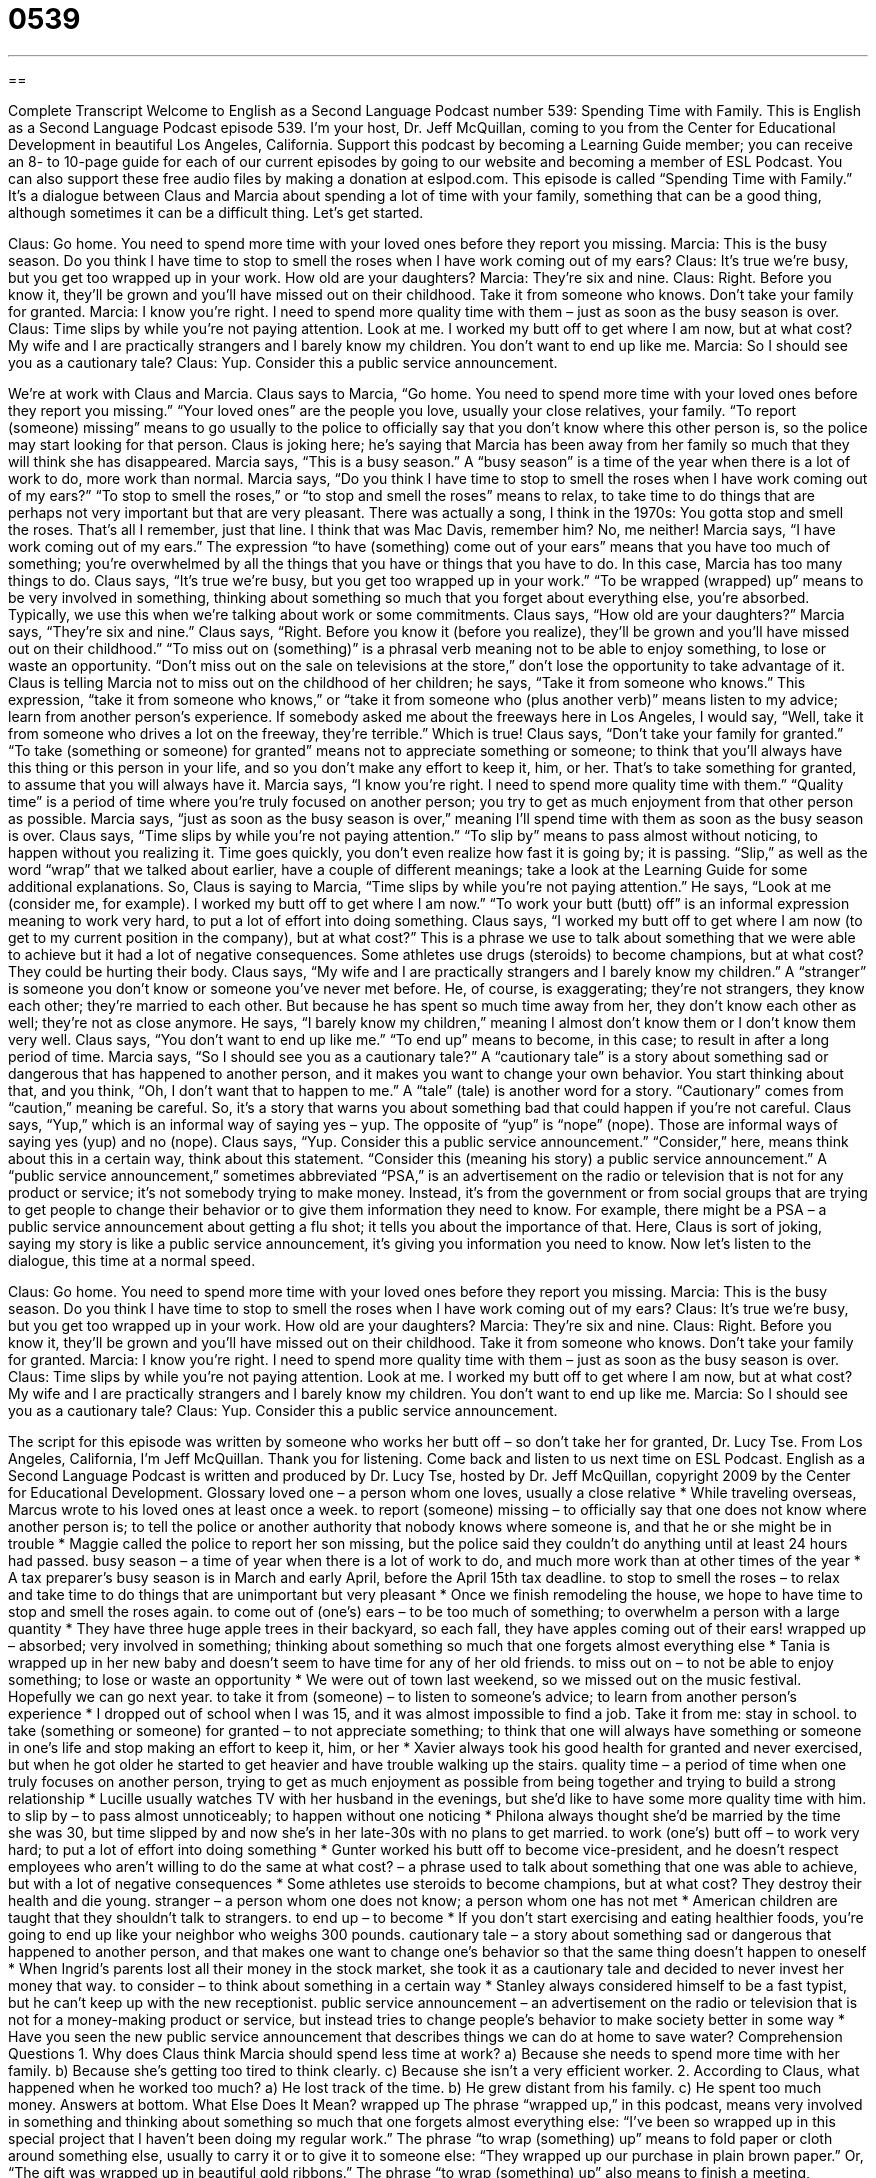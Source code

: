 = 0539
:toc: left
:toclevels: 3
:sectnums:
:stylesheet: ../../../myAdocCss.css

'''

== 

Complete Transcript
Welcome to English as a Second Language Podcast number 539: Spending Time with Family.
This is English as a Second Language Podcast episode 539. I’m your host, Dr. Jeff McQuillan, coming to you from the Center for Educational Development in beautiful Los Angeles, California.
Support this podcast by becoming a Learning Guide member; you can receive an 8- to 10-page guide for each of our current episodes by going to our website and becoming a member of ESL Podcast. You can also support these free audio files by making a donation at eslpod.com.
This episode is called “Spending Time with Family.” It’s a dialogue between Claus and Marcia about spending a lot of time with your family, something that can be a good thing, although sometimes it can be a difficult thing. Let’s get started.
[start of dialogue]
Claus: Go home. You need to spend more time with your loved ones before they report you missing.
Marcia: This is the busy season. Do you think I have time to stop to smell the roses when I have work coming out of my ears?
Claus: It’s true we’re busy, but you get too wrapped up in your work. How old are your daughters?
Marcia: They’re six and nine.
Claus: Right. Before you know it, they’ll be grown and you’ll have missed out on their childhood. Take it from someone who knows. Don’t take your family for granted.
Marcia: I know you’re right. I need to spend more quality time with them – just as soon as the busy season is over.
Claus: Time slips by while you’re not paying attention. Look at me. I worked my butt off to get where I am now, but at what cost? My wife and I are practically strangers and I barely know my children. You don’t want to end up like me.
Marcia: So I should see you as a cautionary tale?
Claus: Yup. Consider this a public service announcement.
[end of dialogue]
We’re at work with Claus and Marcia. Claus says to Marcia, “Go home. You need to spend more time with your loved ones before they report you missing.” “Your loved ones” are the people you love, usually your close relatives, your family. “To report (someone) missing” means to go usually to the police to officially say that you don’t know where this other person is, so the police may start looking for that person. Claus is joking here; he’s saying that Marcia has been away from her family so much that they will think she has disappeared.
Marcia says, “This is a busy season.” A “busy season” is a time of the year when there is a lot of work to do, more work than normal. Marcia says, “Do you think I have time to stop to smell the roses when I have work coming out of my ears?” “To stop to smell the roses,” or “to stop and smell the roses” means to relax, to take time to do things that are perhaps not very important but that are very pleasant. There was actually a song, I think in the 1970s:
You gotta stop and smell the roses.
That’s all I remember, just that line. I think that was Mac Davis, remember him? No, me neither! Marcia says, “I have work coming out of my ears.” The expression “to have (something) come out of your ears” means that you have too much of something; you’re overwhelmed by all the things that you have or things that you have to do. In this case, Marcia has too many things to do.
Claus says, “It’s true we’re busy, but you get too wrapped up in your work.” “To be wrapped (wrapped) up” means to be very involved in something, thinking about something so much that you forget about everything else, you’re absorbed. Typically, we use this when we’re talking about work or some commitments. Claus says, “How old are your daughters?” Marcia says, “They’re six and nine.” Claus says, “Right. Before you know it (before you realize), they’ll be grown and you’ll have missed out on their childhood.” “To miss out on (something)” is a phrasal verb meaning not to be able to enjoy something, to lose or waste an opportunity. “Don’t miss out on the sale on televisions at the store,” don’t lose the opportunity to take advantage of it. Claus is telling Marcia not to miss out on the childhood of her children; he says, “Take it from someone who knows.” This expression, “take it from someone who knows,” or “take it from someone who (plus another verb)” means listen to my advice; learn from another person’s experience. If somebody asked me about the freeways here in Los Angeles, I would say, “Well, take it from someone who drives a lot on the freeway, they’re terrible.” Which is true! Claus says, “Don’t take your family for granted.” “To take (something or someone) for granted” means not to appreciate something or someone; to think that you’ll always have this thing or this person in your life, and so you don’t make any effort to keep it, him, or her. That’s to take something for granted, to assume that you will always have it.
Marcia says, “I know you’re right. I need to spend more quality time with them.” “Quality time” is a period of time where you’re truly focused on another person; you try to get as much enjoyment from that other person as possible. Marcia says, “just as soon as the busy season is over,” meaning I’ll spend time with them as soon as the busy season is over.
Claus says, “Time slips by while you’re not paying attention.” “To slip by” means to pass almost without noticing, to happen without you realizing it. Time goes quickly, you don’t even realize how fast it is going by; it is passing. “Slip,” as well as the word “wrap” that we talked about earlier, have a couple of different meanings; take a look at the Learning Guide for some additional explanations. So, Claus is saying to Marcia, “Time slips by while you’re not paying attention.” He says, “Look at me (consider me, for example). I worked my butt off to get where I am now.” “To work your butt (butt) off” is an informal expression meaning to work very hard, to put a lot of effort into doing something. Claus says, “I worked my butt off to get where I am now (to get to my current position in the company), but at what cost?” This is a phrase we use to talk about something that we were able to achieve but it had a lot of negative consequences. Some athletes use drugs (steroids) to become champions, but at what cost? They could be hurting their body.
Claus says, “My wife and I are practically strangers and I barely know my children.” A “stranger” is someone you don’t know or someone you’ve never met before. He, of course, is exaggerating; they’re not strangers, they know each other; they’re married to each other. But because he has spent so much time away from her, they don’t know each other as well; they’re not as close anymore. He says, “I barely know my children,” meaning I almost don’t know them or I don’t know them very well. Claus says, “You don’t want to end up like me.” “To end up” means to become, in this case; to result in after a long period of time.
Marcia says, “So I should see you as a cautionary tale?” A “cautionary tale” is a story about something sad or dangerous that has happened to another person, and it makes you want to change your own behavior. You start thinking about that, and you think, “Oh, I don’t want that to happen to me.” A “tale” (tale) is another word for a story. “Cautionary” comes from “caution,” meaning be careful. So, it’s a story that warns you about something bad that could happen if you’re not careful.
Claus says, “Yup,” which is an informal way of saying yes – yup. The opposite of “yup” is “nope” (nope). Those are informal ways of saying yes (yup) and no (nope). Claus says, “Yup. Consider this a public service announcement.” “Consider,” here, means think about this in a certain way, think about this statement. “Consider this (meaning his story) a public service announcement.” A “public service announcement,” sometimes abbreviated “PSA,” is an advertisement on the radio or television that is not for any product or service; it’s not somebody trying to make money. Instead, it’s from the government or from social groups that are trying to get people to change their behavior or to give them information they need to know. For example, there might be a PSA – a public service announcement about getting a flu shot; it tells you about the importance of that. Here, Claus is sort of joking, saying my story is like a public service announcement, it’s giving you information you need to know.
Now let’s listen to the dialogue, this time at a normal speed.
[start of dialogue]
Claus: Go home. You need to spend more time with your loved ones before they report you missing.
Marcia: This is the busy season. Do you think I have time to stop to smell the roses when I have work coming out of my ears?
Claus: It’s true we’re busy, but you get too wrapped up in your work. How old are your daughters?
Marcia: They’re six and nine.
Claus: Right. Before you know it, they’ll be grown and you’ll have missed out on their childhood. Take it from someone who knows. Don’t take your family for granted.
Marcia: I know you’re right. I need to spend more quality time with them – just as soon as the busy season is over.
Claus: Time slips by while you’re not paying attention. Look at me. I worked my butt off to get where I am now, but at what cost? My wife and I are practically strangers and I barely know my children. You don’t want to end up like me.
Marcia: So I should see you as a cautionary tale?
Claus: Yup. Consider this a public service announcement.
[end of dialogue]
The script for this episode was written by someone who works her butt off – so don’t take her for granted, Dr. Lucy Tse.
From Los Angeles, California, I’m Jeff McQuillan. Thank you for listening. Come back and listen to us next time on ESL Podcast.
English as a Second Language Podcast is written and produced by Dr. Lucy Tse, hosted by Dr. Jeff McQuillan, copyright 2009 by the Center for Educational Development.
Glossary
loved one – a person whom one loves, usually a close relative
* While traveling overseas, Marcus wrote to his loved ones at least once a week.
to report (someone) missing – to officially say that one does not know where another person is; to tell the police or another authority that nobody knows where someone is, and that he or she might be in trouble
* Maggie called the police to report her son missing, but the police said they couldn’t do anything until at least 24 hours had passed.
busy season – a time of year when there is a lot of work to do, and much more work than at other times of the year
* A tax preparer’s busy season is in March and early April, before the April 15th tax deadline.
to stop to smell the roses – to relax and take time to do things that are unimportant but very pleasant
* Once we finish remodeling the house, we hope to have time to stop and smell the roses again.
to come out of (one’s) ears – to be too much of something; to overwhelm a person with a large quantity
* They have three huge apple trees in their backyard, so each fall, they have apples coming out of their ears!
wrapped up – absorbed; very involved in something; thinking about something so much that one forgets almost everything else
* Tania is wrapped up in her new baby and doesn’t seem to have time for any of her old friends.
to miss out on – to not be able to enjoy something; to lose or waste an opportunity
* We were out of town last weekend, so we missed out on the music festival. Hopefully we can go next year.
to take it from (someone) – to listen to someone’s advice; to learn from another person’s experience
* I dropped out of school when I was 15, and it was almost impossible to find a job. Take it from me: stay in school.
to take (something or someone) for granted – to not appreciate something; to think that one will always have something or someone in one’s life and stop making an effort to keep it, him, or her
* Xavier always took his good health for granted and never exercised, but when he got older he started to get heavier and have trouble walking up the stairs.
quality time – a period of time when one truly focuses on another person, trying to get as much enjoyment as possible from being together and trying to build a strong relationship
* Lucille usually watches TV with her husband in the evenings, but she’d like to have some more quality time with him.
to slip by – to pass almost unnoticeably; to happen without one noticing
* Philona always thought she’d be married by the time she was 30, but time slipped by and now she’s in her late-30s with no plans to get married.
to work (one’s) butt off – to work very hard; to put a lot of effort into doing something
* Gunter worked his butt off to become vice-president, and he doesn’t respect employees who aren’t willing to do the same
at what cost? – a phrase used to talk about something that one was able to achieve, but with a lot of negative consequences
* Some athletes use steroids to become champions, but at what cost? They destroy their health and die young.
stranger – a person whom one does not know; a person whom one has not met
* American children are taught that they shouldn’t talk to strangers.
to end up – to become
* If you don’t start exercising and eating healthier foods, you’re going to end up like your neighbor who weighs 300 pounds.
cautionary tale – a story about something sad or dangerous that happened to another person, and that makes one want to change one’s behavior so that the same thing doesn’t happen to oneself
* When Ingrid’s parents lost all their money in the stock market, she took it as a cautionary tale and decided to never invest her money that way.
to consider – to think about something in a certain way
* Stanley always considered himself to be a fast typist, but he can’t keep up with the new receptionist.
public service announcement – an advertisement on the radio or television that is not for a money-making product or service, but instead tries to change people’s behavior to make society better in some way
* Have you seen the new public service announcement that describes things we can do at home to save water?
Comprehension Questions
1. Why does Claus think Marcia should spend less time at work?
a) Because she needs to spend more time with her family.
b) Because she’s getting too tired to think clearly.
c) Because she isn’t a very efficient worker.
2. According to Claus, what happened when he worked too much?
a) He lost track of the time.
b) He grew distant from his family.
c) He spent too much money.
Answers at bottom.
What Else Does It Mean?
wrapped up
The phrase “wrapped up,” in this podcast, means very involved in something and thinking about something so much that one forgets almost everything else: “I’ve been so wrapped up in this special project that I haven’t been doing my regular work.” The phrase “to wrap (something) up” means to fold paper or cloth around something else, usually to carry it or to give it to someone else: “They wrapped up our purchase in plain brown paper.” Or, “The gift was wrapped up in beautiful gold ribbons.” The phrase “to wrap (something) up” also means to finish a meeting, discussion, or project: “Let’s work really hard and try to wrap this work up before we leave the office tonight.” Finally, the phrase “to wrap (a body part) around (something)” means to hold something with that body part: “He wrapped his fingers around the keys and wouldn’t let go.”
to slip by
In this podcast, the phrase “to slip by” means to pass almost unnoticeably, or to happen without one noticing: “I’m sorry I came home late, but time just slipped by and I didn’t realize how late it was.” Normally the verb “to slip” means to fall or almost fall: “Be careful not to slip on the icy sidewalk!” The phrase “to slip away” means to leave a place very quietly or secretly, so that nobody notices: “Why did you slip away from the party so early last night?” Finally, the phrase “to slip through (one’s) fingers” means to lose an opportunity or to choose not to do something that would have been a good opportunity: “This is a great opportunity for your career! Don’t let it slip through your fingers.”
Culture Note
In most American families, both parents have to work. This “limits” (restricts) the number of hours they can spend with their children, so they focus on the “quality” (how good something is) instead of “quantity” (how much of something there is) of the time spent together. Quality time is time when the child is the main or only focus of the parent’s attention. Watching television with a child isn’t an example of quality time, because the parent is mostly watching TV. Helping a child plant a flower is an example of quality time.
Some parents try to spend quality time with their children by having dinner together each evening, making sure the TV is turned off. While eating, they use their time to talk about what each person did during the day. Other parents try to play card games or “board games” (games played at a table with small pieces and maybe dice) with their children in the evening. Telling stories or reading books together is another way Americans spend quality time with children.
Outside of the home, parents try to spend quality time with their children by taking them to the park, library, zoo, or a museum. They might try to play a sport together or ride bicycles together.
Normally sitting in the car wouldn’t be “considered” (thought of as) quality time, but some parents are very good at “engaging” (getting someone involved) their children in conversation while driving. They might play word games or sing silly songs while in the car on the way to and from school. All these things are common ways American parents try to show the children that their parents are interested in them and love them.
Comprehension Answers
1 - a
2 - b